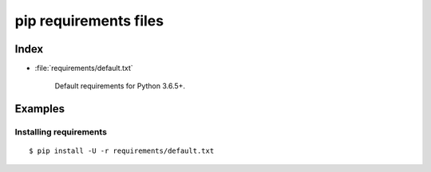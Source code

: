========================
 pip requirements files
========================


Index
=====

* :file:`requirements/default.txt`

    Default requirements for Python 3.6.5+.

Examples
========

Installing requirements
-----------------------

::

    $ pip install -U -r requirements/default.txt